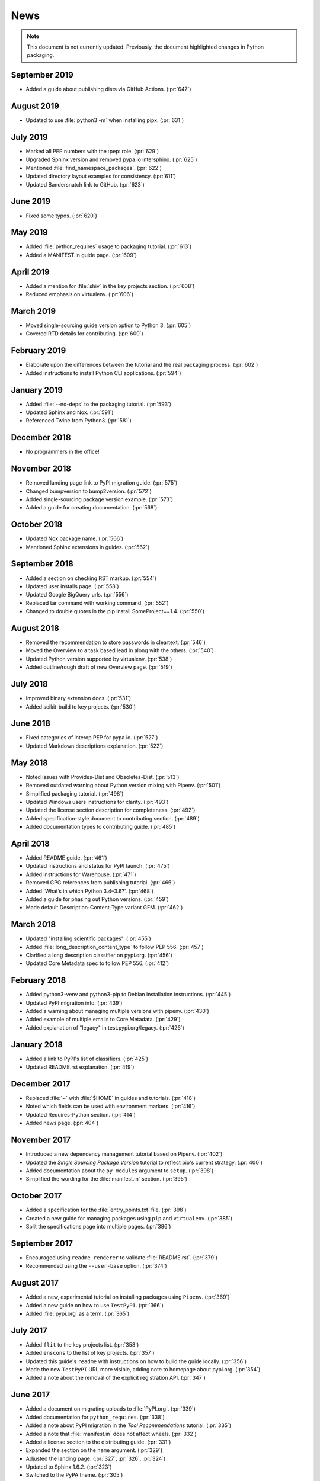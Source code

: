 News
====

.. note:: This document is not currently updated. Previously, the document
  highlighted changes in Python packaging.


September 2019
--------------
- Added a guide about publishing dists via GitHub Actions. (:pr:`647`)

August 2019
-----------
- Updated to use :file:`python3 -m` when installing pipx. (:pr:`631`)

July 2019
---------
- Marked all PEP numbers with the :pep: role. (:pr:`629`)
- Upgraded Sphinx version and removed pypa.io intersphinx. (:pr:`625`)
- Mentioned :file:`find_namespace_packages`. (:pr:`622`)
- Updated directory layout examples for consistency. (:pr:`611`)
- Updated Bandersnatch link to GitHub. (:pr:`623`)

June 2019
---------
- Fixed some typos. (:pr:`620`)

May 2019
--------
- Added :file:`python_requires` usage to packaging tutorial. (:pr:`613`)
- Added a MANIFEST.in guide page. (:pr:`609`)

April 2019
----------
- Added a mention for :file:`shiv` in the key projects section. (:pr:`608`)
- Reduced emphasis on virtualenv. (:pr:`606`)

March 2019
----------
- Moved single-sourcing guide version option to Python 3. (:pr:`605`)
- Covered RTD details for contributing. (:pr:`600`)

February 2019
-------------
- Elaborate upon the differences between the tutorial and the real packaging process. (:pr:`602`)
- Added instructions to install Python CLI applications. (:pr:`594`)

January 2019
------------
- Added :file:`--no-deps` to the packaging tutorial. (:pr:`593`)
- Updated Sphinx and Nox. (:pr:`591`)
- Referenced Twine from Python3. (:pr:`581`)

December 2018
-------------
- No programmers in the office!

November 2018
-------------
- Removed landing page link to PyPI migration guide. (:pr:`575`)
- Changed bumpversion to bump2version. (:pr:`572`)
- Added single-sourcing package version example. (:pr:`573`)
- Added a guide for creating documentation. (:pr:`568`)

October 2018
------------
- Updated Nox package name. (:pr:`566`)
- Mentioned Sphinx extensions in guides. (:pr:`562`)

September 2018
--------------
- Added a section on checking RST markup. (:pr:`554`)
- Updated user installs page. (:pr:`558`)
- Updated Google BigQuery urls. (:pr:`556`)
- Replaced tar command with working command. (:pr:`552`)
- Changed to double quotes in the pip install SomeProject==1.4. (:pr:`550`)

August 2018
-----------
- Removed the recommendation to store passwords in cleartext. (:pr:`546`)
- Moved the Overview to a task based lead in along with the others. (:pr:`540`)
- Updated Python version supported by virtualenv. (:pr:`538`)
- Added outline/rough draft of new Overview page. (:pr:`519`)

July 2018
---------

- Improved binary extension docs. (:pr:`531`)
- Added scikit-build to key projects. (:pr:`530`)

June 2018
---------

- Fixed categories of interop PEP for pypa.io. (:pr:`527`)
- Updated Markdown descriptions explanation. (:pr:`522`)

May 2018
--------

- Noted issues with Provides-Dist and Obsoletes-Dist. (:pr:`513`)
- Removed outdated warning about Python version mixing with Pipenv. (:pr:`501`)
- Simplified packaging tutorial. (:pr:`498`)
- Updated Windows users instructions for clarity. (:pr:`493`)
- Updated the license section description for completeness. (:pr:`492`)
- Added specification-style document to contributing section. (:pr:`489`)
- Added documentation types to contributing guide. (:pr:`485`)

April 2018
----------

- Added README guide. (:pr:`461`)
- Updated instructions and status for PyPI launch. (:pr:`475`)
- Added instructions for Warehouse. (:pr:`471`)
- Removed GPG references from publishing tutorial. (:pr:`466`)
- Added 'What’s in which Python 3.4–3.6?'. (:pr:`468`)
- Added a guide for phasing out Python versions. (:pr:`459`)
- Made default Description-Content-Type variant GFM. (:pr:`462`)

March 2018
----------

- Updated "installing scientific packages". (:pr:`455`)
- Added :file:`long_description_content_type` to follow PEP 556. (:pr:`457`)
- Clarified a long description classifier on pypi.org. (:pr:`456`)
- Updated Core Metadata spec to follow PEP 556. (:pr:`412`)

February 2018
-------------

- Added python3-venv and python3-pip to Debian installation instructions. (:pr:`445`)
- Updated PyPI migration info. (:pr:`439`)
- Added a warning about managing multiple versions with pipenv. (:pr:`430`)
- Added example of multiple emails to Core Metadata. (:pr:`429`)
- Added explanation of "legacy" in test.pypi.org/legacy. (:pr:`426`)

January 2018
------------

- Added a link to PyPI's list of classifiers. (:pr:`425`)
- Updated README.rst explanation. (:pr:`419`)

December 2017
-------------

- Replaced :file:`~` with :file:`$HOME` in guides and tutorials.  (:pr:`418`)
- Noted which fields can be used with environment markers. (:pr:`416`)
- Updated Requires-Python section. (:pr:`414`)
- Added news page. (:pr:`404`)

November 2017
-------------

- Introduced a new dependency management tutorial based on Pipenv. (:pr:`402`)
- Updated the *Single Sourcing Package Version* tutorial to reflect pip's current
  strategy. (:pr:`400`)
- Added documentation about the ``py_modules`` argument to ``setup``. (:pr:`398`)
- Simplified the wording for the :file:`manifest.in` section. (:pr:`395`)

October 2017
------------

- Added a specification for the :file:`entry_points.txt` file. (:pr:`398`)
- Created a new guide for managing packages using ``pip`` and ``virtualenv``. (:pr:`385`)
- Split the specifications page into multiple pages. (:pr:`386`)

September 2017
--------------

- Encouraged using ``readme_renderer`` to validate :file:`README.rst`.
  (:pr:`379`)
- Recommended using the ``--user-base`` option. (:pr:`374`)

August 2017
-----------

- Added a new, experimental tutorial on installing packages using ``Pipenv``. (:pr:`369`)
- Added a new guide on how to use ``TestPyPI``. (:pr:`366`)
- Added :file:`pypi.org` as a term. (:pr:`365`)

July 2017
---------

- Added ``flit`` to the key projects list. (:pr:`358`)
- Added ``enscons`` to the list of key projects. (:pr:`357`)
- Updated this guide's ``readme`` with instructions on how to build the guide locally. (:pr:`356`)
- Made the new ``TestPyPI`` URL more visible, adding note to homepage about pypi.org. (:pr:`354`)
- Added a note about the removal of the explicit registration API. (:pr:`347`)

June 2017
---------

- Added a document on migrating uploads to :file:`PyPI.org`. (:pr:`339`)
- Added documentation for ``python_requires``. (:pr:`338`)
- Added a note about PyPI migration in the *Tool Recommendations* tutorial. (:pr:`335`)
- Added a note that :file:`manifest.in` does not affect wheels. (:pr:`332`)
- Added a license section to the distributing guide. (:pr:`331`)
- Expanded the section on the ``name`` argument. (:pr:`329`)
- Adjusted the landing page. (:pr:`327`, :pr:`326`, :pr:`324`)
- Updated to Sphinx 1.6.2. (:pr:`323`)
- Switched to the PyPA theme. (:pr:`305`)
- Re-organized the documentation into the new structure. (:pr:`318`)

May 2017
--------

- Added documentation for the ``Description-Content-Type`` field. (:pr:`258`)
- Added contributor and style guide. (:pr:`307`)
- Documented ``pip`` and ``easy_install``'s differences for per-project indexes. (:pr:`233`)

April 2017
----------

- Added travis configuration for testing pull requests. (:pr:`300`)
- Mentioned the requirement of the ``wheel`` package for creating wheels (:pr:`299`)
- Removed the ``twine register`` reference in the *Distributing Packages* tutorial. (:pr:`271`)
- Added a topic on plugin discovery. (:pr:`294`, :pr:`296`)
- Added a topic on namespace packages. (:pr:`290`)
- Added documentation explaining prominently how to install ``pip`` in ``/usr/local``. (:pr:`230`)
- Updated development mode documentation to mention that order of local packages matters. (:pr:`208`)
- Convert readthedocs link for their ``.org`` -> ``.io`` migration for hosted projects (:pr:`239`)
- Swapped order of :file:`setup.py` arguments for the upload command, as order
  is significant. (:pr:`260`)
- Explained how to install from unsupported sources using a helper application. (:pr:`289`)


March 2017
----------

- Covered ``manylinux1`` in *Platform Wheels*. (:pr:`283`)

February 2017
-------------

- Added :pep:`518`. (:pr:`281`)
